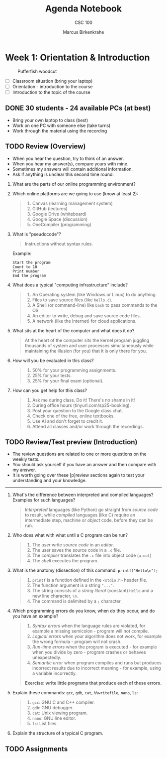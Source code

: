 #+title: Agenda Notebook
#+author: Marcus Birkenkrahe
#+subtitle: CSC 100
#+SEQ_TODO: TODO NEXT IN_PROGRESS | DONE CANCELLED
#+startup: overview hideblocks indent entitiespretty
:PROPERTIES:
:header-args:C:      :main yes :includes <stdio.h> :results output :exports both
:header-args:python: :session *Python* :python python3 :results output :exports both
:header-args:R:      :session *R* :results graphics output file :exports both
:header-args:C++:    :main yes :includes <iostream> :results output :exports both
:END:

* Week 1: Orientation & Introduction
#+attr_html: :width 400px: 
#+caption: Pufferfish woodcut
[[../img/pufferfish.png]]

- [ ] Classroom situation (bring your laptop)
- [ ] Orientation - introduction to the course
- [ ] Introduction to the topic of the course

** DONE 30 students - 24 available PCs (at best)

- Bring your own laptop to class (best)
- Work on one PC with someone else (take turns)
- Work through the material using the recording


** TODO Review (Overview)

- When you hear the question, try to think of an answer.
- When you hear my answer(s), compare yours with mine.
- Sometimes my answers will contain additional information.
- Ask if anything is unclear this second time round.


1. What are the parts of our online programming environment?
   #+attr_html: :width 300px: 
   [[../img/onecompiler2.png]]

2. Which online platforms are we going to use (know at least 2):
   #+begin_quote
   1) Canvas (learning management system)
   2) GitHub (lectures)
   3) Google Drive (whiteboard)
   4) Google Space (discussion)
   5) OneCompiler (programming)
   #+end_quote

3. What is "pseudocode"?
   #+begin_quote
   Instructions without syntax rules.
   #+end_quote
   Example:
   #+begin_example
   Start the program
   Count to 10
   Print number
   End the program
   #+end_example
   #+attr_html: :width 400px:

4. What does a typical "computing infrastructure" include?
   #+begin_quote
   1) An Operating system (like Windows or Linux) to do anything.
   2) Files to save source files (like =hello.c=).
   3) A Shell (or command-line) like =bash= to pass commands to the OS
   4) An editor to write, debug and save source code files.
   5) A network (like the Internet) for cloud applications.
   #+end_quote

5. What sits at the heart of the computer and what does it do?
   #+begin_quote
   At the heart of the computer sits the kernel program juggling
   thousands of system and user processes simultaneously while
   maintaining the illusion (for you) that it is only there for you.
   #+end_quote

6. How will you be evaluated in this class?
   #+begin_quote
   1) 50% for your programming assignments.
   2) 25% for your tests.
   3) 25% for your final exam (optional).
   #+end_quote

7. How can you get help for this class?
   #+begin_quote
   1) Ask me during class. Do it! There's no shame in it!
   2) During office hours (tinyurl.com/sp25-booking).
   3) Post your question to the Google class chat.
   4) Check one of the free, online textbooks.
   5) Use AI and don't forget to credit it.
   6) Attend all classes and/or work through the recordings.
   #+end_quote

** TODO Review/Test preview (Introduction)

- The review questions are related to one or more questions on the
  weekly tests.
- You should ask yourself if you have an answer and then compare with
  my answer.
- It is worth going over these [p]review sections again to test your
  understanding and your knowledge.

-----

1. What's the difference between interpreted and compiled languages?
   Examples for such languages?
   #+begin_quote
   /Interpreted/ languages (like Python) go straight from /source code/ to
   result, while /compiled/ languages (like C) require an intermediate
   step, machine or /object/ code, before they can be run.
   #+end_quote

2. Who does what with what until a C program can be run?
   #+begin_quote
   1) The /user/ write /source code/ in an /editor/.
   2) The user saves the source code in a =.c= file.
   3) The /compiler/ translates the =.c= file into object code (=a.out=)
   4) The /shell/ executes the program.
   #+end_quote
  
3. What is the anatomy (dissection) of this command: =printf("Hello\n");=
   #+begin_quote
   1) =printf= is a function defined in the =<stdio.h>= header file.
   2) The function argument is a string ="..."=.
   3) The string consists of a /string literal/ (constant) =Hello= and a
      new line character, =\n=.
   4) The command is delimited by a =;= character.
   #+end_quote
  
4. Which programming errors do you know, when do they occur, and do
   you have an example?
   #+begin_quote
   1) /Syntax errors/ when the language rules are violated, for example
      a missing semicolon - program will not compile.
   2) /Logical errors/ when your algorithm does not work, for example
      the wrong formula - program will not crash.
   3) /Run-time errors/ when the program is executed - for example when
      you divide by zero - program crashes or behaves unexpectedly.
   4) /Semantic error/ when program compiles and runs but produces
      incorrect results due to incorrect meaning - for example, using
      a variable incorrectly.

   *Exercise: write little programs that produce each of these errors.*
   #+end_quote
  
5. Explain these commands: =gcc=, =gdb=, =cat=, =%%writefile=, =nano=, =ls=:
   #+begin_quote
   1) =gcc=: GNU C and C++ compiler.
   2) =gdb=: GNU debugger.
   3) =cat=: Unix viewing program.
   4) =nano=: GNU line editor.
   5) =ls=: List files.
   #+end_quote

6. Explain the structure of a typical C program.
   #+begin_quote
   
   #+end_quote

** TODO Assignments


